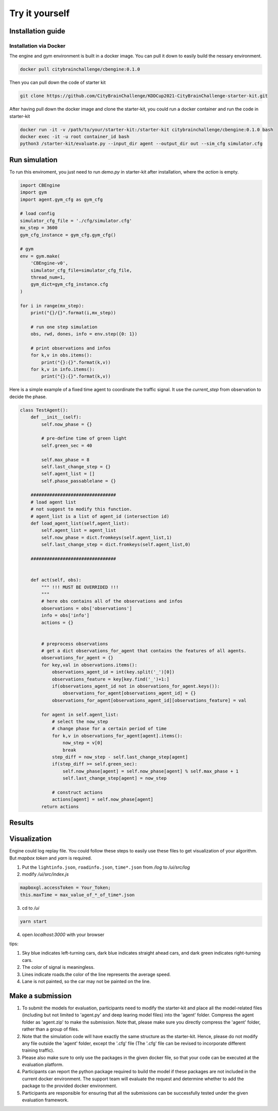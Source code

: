 .. _tryityourself:

Try it yourself
==================

===============
Installation guide
===============

Installation via Docker
-----------

The engine and gym environment is built in a docker image. You can pull it down to easily build the nessary environment.

.. code-block::

    docker pull citybrainchallenge/cbengine:0.1.0

Then you can pull down the code of starter kit

.. code-block::

    git clone https://github.com/CityBrainChallenge/KDDCup2021-CityBrainChallenge-starter-kit.git

After having pull down the docker image and clone the starter-kit, you could run a docker container and run the code in starter-kit

.. code-block::

    docker run -it -v /path/to/your/starter-kit:/starter-kit citybrainchallenge/cbengine:0.1.0 bash
    docker exec -it -u root container_id bash
    python3 /starter-kit/evaluate.py --input_dir agent --output_dir out --sim_cfg simulator.cfg


===============
Run simulation
===============

To run this enviroment, you just need to run `demo.py` in starter-kit after installation, where the `action` is empty.

.. code-block:: python

    import CBEngine
    import gym
    import agent.gym_cfg as gym_cfg
    
    # load config
    simulator_cfg_file = './cfg/simulator.cfg'
    mx_step = 3600
    gym_cfg_instance = gym_cfg.gym_cfg()

    # gym
    env = gym.make(
        'CBEngine-v0',
        simulator_cfg_file=simulator_cfg_file,
        thread_num=1,
        gym_dict=gym_cfg_instance.cfg
    )

    for i in range(mx_step):
        print("{}/{}".format(i,mx_step))
        
        # run one step simulation
        obs, rwd, dones, info = env.step({0: 1})
        
        # print observations and infos
        for k,v in obs.items():
            print("{}:{}".format(k,v))
        for k,v in info.items():
            print("{}:{}".format(k,v))

Here is a simple example of a fixed time agent to coordinate the traffic signal. It use the `current_step` from observation to decide the phase.


.. code-block:: python

    class TestAgent():
        def __init__(self):
            self.now_phase = {}
            
            # pre-define time of green light
            self.green_sec = 40
            
            self.max_phase = 8
            self.last_change_step = {}
            self.agent_list = []
            self.phase_passablelane = {}
            
        ################################
        # load agent list
        # not suggest to modify this function.
        # agent_list is a list of agent_id (intersection id)
        def load_agent_list(self,agent_list):
            self.agent_list = agent_list
            self.now_phase = dict.fromkeys(self.agent_list,1)
            self.last_change_step = dict.fromkeys(self.agent_list,0)

        ################################


        def act(self, obs):
            """ !!! MUST BE OVERRIDED !!!
            """
            # here obs contains all of the observations and infos
            observations = obs['observations']
            info = obs['info']
            actions = {}


            # preprocess observations
            # get a dict observations_for_agent that contains the features of all agents.
            observations_for_agent = {}
            for key,val in observations.items():
                observations_agent_id = int(key.split('_')[0])
                observations_feature = key[key.find('_')+1:]
                if(observations_agent_id not in observations_for_agent.keys()):
                    observations_for_agent[observations_agent_id] = {}
                observations_for_agent[observations_agent_id][observations_feature] = val

            for agent in self.agent_list:
                # select the now_step
                # change phase for a certain period of time
                for k,v in observations_for_agent[agent].items():
                    now_step = v[0]
                    break
                step_diff = now_step - self.last_change_step[agent]
                if(step_diff >= self.green_sec):
                    self.now_phase[agent] = self.now_phase[agent] % self.max_phase + 1
                    self.last_change_step[agent] = now_step

                # construct actions
                actions[agent] = self.now_phase[agent]
            return actions


===============
Results
===============



===============
Visualization
===============

Engine could log replay file. You could follow these steps to easily use these files to get visualization of your algorithm. But `mapbox token` and `yarn` is required.


1. Put the ``lightinfo.json``, ``roadinfo.json``, ``time*.json`` from `/log` to `/ui/src/log`
2. modify `/ui/src/index.js`

.. code-block::

    mapboxgl.accessToken = Your_Token;
    this.maxTime = max_value_of_*_of_time*.json

3. cd to `/ui`

.. code-block::

    yarn start

4. open `localhost:3000` with your browser

tips:

1. Sky blue indicates left-turning cars, dark blue indicates straight ahead cars, and dark green indicates right-turning cars.
2. The color of signal is meaningless.
3. Lines indicate roads.the color of the line represents the average speed.
4. Lane is not painted, so the car may not be painted on the line.


===============
Make a submission
===============

1. To submit the models for evaluation, participants need to modify the starter-kit and place all the model-related files (including but not limited to 'agent.py' and deep learing model files) into the 'agent' folder. Compress the agent folder as 'agent.zip' to make the submission. Note that, please make sure you directly compress the 'agent' folder, rather than a group of files.

2. Note that the simulation code will have exactly the same structure as the starter-kit. Hence, please do not modify any file outside the 'agent' folder, except the '.cfg' file (The '.cfg' file can be revised to incorporate different training traffic).

3. Please also make sure to only use the packages in the given docker file, so that your code can be executed at the evaluation platform. 

4. Participants can report the python package required to build the model if these packages are not included in the current docker environment. The support team will evaluate the request and determine whether to add the package to the provided docker environment.

5. Participants are responsible for ensuring that all the submissions can be successfully tested under the given evaluation framework.

